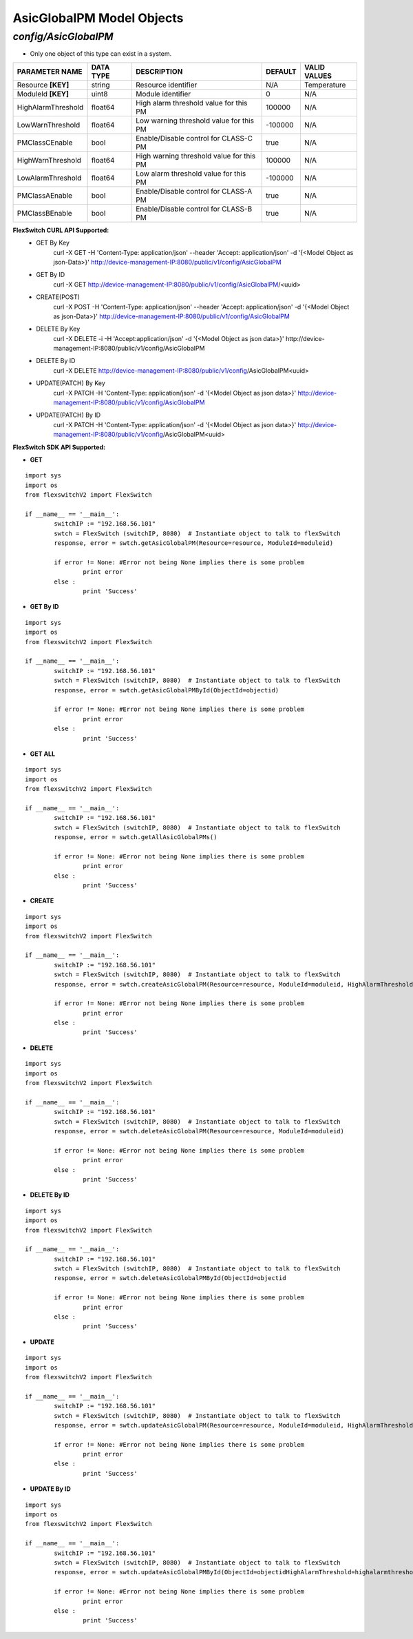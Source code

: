 AsicGlobalPM Model Objects
=============================================================

*config/AsicGlobalPM*
------------------------------------

- Only one object of this type can exist in a system.

+--------------------+---------------+--------------------------------+-------------+------------------+
| **PARAMETER NAME** | **DATA TYPE** |        **DESCRIPTION**         | **DEFAULT** | **VALID VALUES** |
+--------------------+---------------+--------------------------------+-------------+------------------+
| Resource **[KEY]** | string        | Resource identifier            | N/A         | Temperature      |
+--------------------+---------------+--------------------------------+-------------+------------------+
| ModuleId **[KEY]** | uint8         | Module identifier              |           0 | N/A              |
+--------------------+---------------+--------------------------------+-------------+------------------+
| HighAlarmThreshold | float64       | High alarm threshold value for |      100000 | N/A              |
|                    |               | this PM                        |             |                  |
+--------------------+---------------+--------------------------------+-------------+------------------+
| LowWarnThreshold   | float64       | Low warning threshold value    |     -100000 | N/A              |
|                    |               | for this PM                    |             |                  |
+--------------------+---------------+--------------------------------+-------------+------------------+
| PMClassCEnable     | bool          | Enable/Disable control for     | true        | N/A              |
|                    |               | CLASS-C PM                     |             |                  |
+--------------------+---------------+--------------------------------+-------------+------------------+
| HighWarnThreshold  | float64       | High warning threshold value   |      100000 | N/A              |
|                    |               | for this PM                    |             |                  |
+--------------------+---------------+--------------------------------+-------------+------------------+
| LowAlarmThreshold  | float64       | Low alarm threshold value for  |     -100000 | N/A              |
|                    |               | this PM                        |             |                  |
+--------------------+---------------+--------------------------------+-------------+------------------+
| PMClassAEnable     | bool          | Enable/Disable control for     | true        | N/A              |
|                    |               | CLASS-A PM                     |             |                  |
+--------------------+---------------+--------------------------------+-------------+------------------+
| PMClassBEnable     | bool          | Enable/Disable control for     | true        | N/A              |
|                    |               | CLASS-B PM                     |             |                  |
+--------------------+---------------+--------------------------------+-------------+------------------+



**FlexSwitch CURL API Supported:**
	- GET By Key
		 curl -X GET -H 'Content-Type: application/json' --header 'Accept: application/json' -d '{<Model Object as json-Data>}' http://device-management-IP:8080/public/v1/config/AsicGlobalPM
	- GET By ID
		 curl -X GET http://device-management-IP:8080/public/v1/config/AsicGlobalPM/<uuid>
	- CREATE(POST)
		 curl -X POST -H 'Content-Type: application/json' --header 'Accept: application/json' -d '{<Model Object as json-Data>}' http://device-management-IP:8080/public/v1/config/AsicGlobalPM
	- DELETE By Key
		 curl -X DELETE -i -H 'Accept:application/json' -d '{<Model Object as json data>}' http://device-management-IP:8080/public/v1/config/AsicGlobalPM
	- DELETE By ID
		 curl -X DELETE http://device-management-IP:8080/public/v1/config/AsicGlobalPM<uuid>
	- UPDATE(PATCH) By Key
		 curl -X PATCH -H 'Content-Type: application/json' -d '{<Model Object as json data>}'  http://device-management-IP:8080/public/v1/config/AsicGlobalPM
	- UPDATE(PATCH) By ID
		 curl -X PATCH -H 'Content-Type: application/json' -d '{<Model Object as json data>}'  http://device-management-IP:8080/public/v1/config/AsicGlobalPM<uuid>


**FlexSwitch SDK API Supported:**


- **GET**


::

	import sys
	import os
	from flexswitchV2 import FlexSwitch

	if __name__ == '__main__':
		switchIP := "192.168.56.101"
		swtch = FlexSwitch (switchIP, 8080)  # Instantiate object to talk to flexSwitch
		response, error = swtch.getAsicGlobalPM(Resource=resource, ModuleId=moduleid)

		if error != None: #Error not being None implies there is some problem
			print error
		else :
			print 'Success'


- **GET By ID**


::

	import sys
	import os
	from flexswitchV2 import FlexSwitch

	if __name__ == '__main__':
		switchIP := "192.168.56.101"
		swtch = FlexSwitch (switchIP, 8080)  # Instantiate object to talk to flexSwitch
		response, error = swtch.getAsicGlobalPMById(ObjectId=objectid)

		if error != None: #Error not being None implies there is some problem
			print error
		else :
			print 'Success'




- **GET ALL**


::

	import sys
	import os
	from flexswitchV2 import FlexSwitch

	if __name__ == '__main__':
		switchIP := "192.168.56.101"
		swtch = FlexSwitch (switchIP, 8080)  # Instantiate object to talk to flexSwitch
		response, error = swtch.getAllAsicGlobalPMs()

		if error != None: #Error not being None implies there is some problem
			print error
		else :
			print 'Success'


- **CREATE**

::

	import sys
	import os
	from flexswitchV2 import FlexSwitch

	if __name__ == '__main__':
		switchIP := "192.168.56.101"
		swtch = FlexSwitch (switchIP, 8080)  # Instantiate object to talk to flexSwitch
		response, error = swtch.createAsicGlobalPM(Resource=resource, ModuleId=moduleid, HighAlarmThreshold=highalarmthreshold, LowWarnThreshold=lowwarnthreshold, PMClassCEnable=pmclasscenable, HighWarnThreshold=highwarnthreshold, LowAlarmThreshold=lowalarmthreshold, PMClassAEnable=pmclassaenable, PMClassBEnable=pmclassbenable)

		if error != None: #Error not being None implies there is some problem
			print error
		else :
			print 'Success'


- **DELETE**

::

	import sys
	import os
	from flexswitchV2 import FlexSwitch

	if __name__ == '__main__':
		switchIP := "192.168.56.101"
		swtch = FlexSwitch (switchIP, 8080)  # Instantiate object to talk to flexSwitch
		response, error = swtch.deleteAsicGlobalPM(Resource=resource, ModuleId=moduleid)

		if error != None: #Error not being None implies there is some problem
			print error
		else :
			print 'Success'


- **DELETE By ID**

::

	import sys
	import os
	from flexswitchV2 import FlexSwitch

	if __name__ == '__main__':
		switchIP := "192.168.56.101"
		swtch = FlexSwitch (switchIP, 8080)  # Instantiate object to talk to flexSwitch
		response, error = swtch.deleteAsicGlobalPMById(ObjectId=objectid

		if error != None: #Error not being None implies there is some problem
			print error
		else :
			print 'Success'


- **UPDATE**

::

	import sys
	import os
	from flexswitchV2 import FlexSwitch

	if __name__ == '__main__':
		switchIP := "192.168.56.101"
		swtch = FlexSwitch (switchIP, 8080)  # Instantiate object to talk to flexSwitch
		response, error = swtch.updateAsicGlobalPM(Resource=resource, ModuleId=moduleid, HighAlarmThreshold=highalarmthreshold, LowWarnThreshold=lowwarnthreshold, PMClassCEnable=pmclasscenable, HighWarnThreshold=highwarnthreshold, LowAlarmThreshold=lowalarmthreshold, PMClassAEnable=pmclassaenable, PMClassBEnable=pmclassbenable)

		if error != None: #Error not being None implies there is some problem
			print error
		else :
			print 'Success'


- **UPDATE By ID**

::

	import sys
	import os
	from flexswitchV2 import FlexSwitch

	if __name__ == '__main__':
		switchIP := "192.168.56.101"
		swtch = FlexSwitch (switchIP, 8080)  # Instantiate object to talk to flexSwitch
		response, error = swtch.updateAsicGlobalPMById(ObjectId=objectidHighAlarmThreshold=highalarmthreshold, LowWarnThreshold=lowwarnthreshold, PMClassCEnable=pmclasscenable, HighWarnThreshold=highwarnthreshold, LowAlarmThreshold=lowalarmthreshold, PMClassAEnable=pmclassaenable, PMClassBEnable=pmclassbenable)

		if error != None: #Error not being None implies there is some problem
			print error
		else :
			print 'Success'
